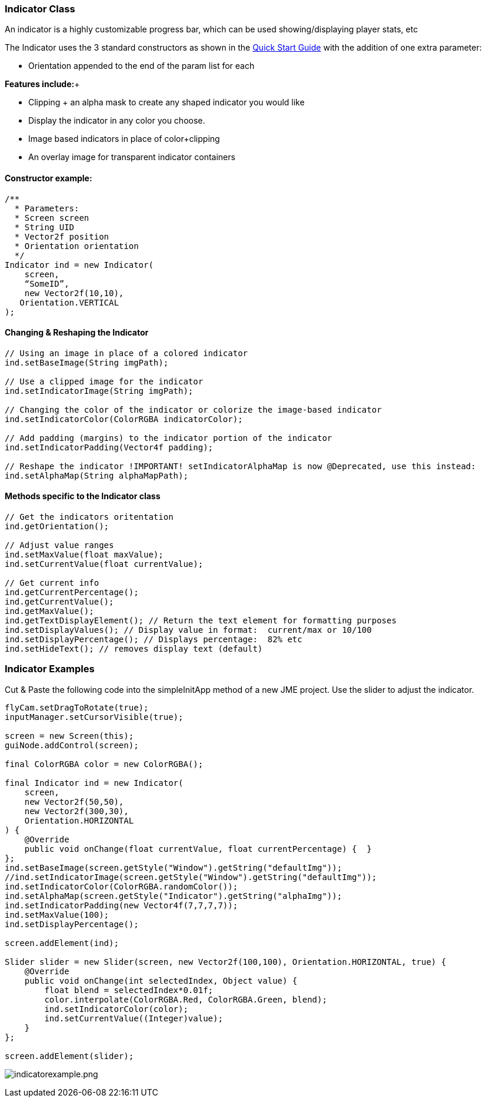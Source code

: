 

=== Indicator Class

An indicator is a highly customizable progress bar, which can be used showing/displaying player stats, etc


The Indicator uses the 3 standard constructors as shown in the link:http://jmonkeyengine.org/wiki/doku.php/jme3:contributions:tonegodgui:quickstart[Quick Start Guide] with the addition of one extra parameter:


*  Orientation appended to the end of the param list for each

*Features include:*+



*  Clipping + an alpha mask to create any shaped indicator you would like
*  Display the indicator in any color you choose.
*  Image based indicators in place of color+clipping
*  An overlay image for transparent indicator containers


==== Constructor example:

[source,java]

----

/**
  * Parameters:
  * Screen screen
  * String UID
  * Vector2f position
  * Orientation orientation
  */
Indicator ind = new Indicator(
    screen,
    “SomeID”,
    new Vector2f(10,10),
   Orientation.VERTICAL
);

----


==== Changing & Reshaping the Indicator

[source,java]

----

// Using an image in place of a colored indicator
ind.setBaseImage(String imgPath);

// Use a clipped image for the indicator
ind.setIndicatorImage(String imgPath);

// Changing the color of the indicator or colorize the image-based indicator
ind.setIndicatorColor(ColorRGBA indicatorColor);

// Add padding (margins) to the indicator portion of the indicator
ind.setIndicatorPadding(Vector4f padding);

// Reshape the indicator !IMPORTANT! setIndicatorAlphaMap is now @Deprecated, use this instead:
ind.setAlphaMap(String alphaMapPath);

----


==== Methods specific to the Indicator class

[source,java]

----

// Get the indicators oritentation
ind.getOrientation();
 
// Adjust value ranges
ind.setMaxValue(float maxValue);
ind.setCurrentValue(float currentValue);
 
// Get current info
ind.getCurrentPercentage();
ind.getCurrentValue();
ind.getMaxValue();
ind.getTextDisplayElement(); // Return the text element for formatting purposes
ind.setDisplayValues(); // Display value in format:  current/max or 10/100
ind.setDisplayPercentage(); // Displays percentage:  82% etc
ind.setHideText(); // removes display text (default)

----


=== Indicator Examples

Cut &amp; Paste the following code into the simpleInitApp method of a new JME project.  Use the slider to adjust the indicator.


[source,java]

----

flyCam.setDragToRotate(true);
inputManager.setCursorVisible(true);
 
screen = new Screen(this);
guiNode.addControl(screen);

final ColorRGBA color = new ColorRGBA();

final Indicator ind = new Indicator(
    screen,
    new Vector2f(50,50),
    new Vector2f(300,30),
    Orientation.HORIZONTAL
) {
    @Override
    public void onChange(float currentValue, float currentPercentage) {  }
};
ind.setBaseImage(screen.getStyle("Window").getString("defaultImg"));
//ind.setIndicatorImage(screen.getStyle("Window").getString("defaultImg"));
ind.setIndicatorColor(ColorRGBA.randomColor());
ind.setAlphaMap(screen.getStyle("Indicator").getString("alphaImg"));
ind.setIndicatorPadding(new Vector4f(7,7,7,7));
ind.setMaxValue(100);
ind.setDisplayPercentage();
 
screen.addElement(ind);
 
Slider slider = new Slider(screen, new Vector2f(100,100), Orientation.HORIZONTAL, true) {
    @Override
    public void onChange(int selectedIndex, Object value) {
        float blend = selectedIndex*0.01f;
        color.interpolate(ColorRGBA.Red, ColorRGBA.Green, blend);
        ind.setIndicatorColor(color);
        ind.setCurrentValue((Integer)value);
    }
};
 
screen.addElement(slider);

----

image:jme3/contributions/tonegodgui/indicatorexample.png[indicatorexample.png,with="",height=""]

